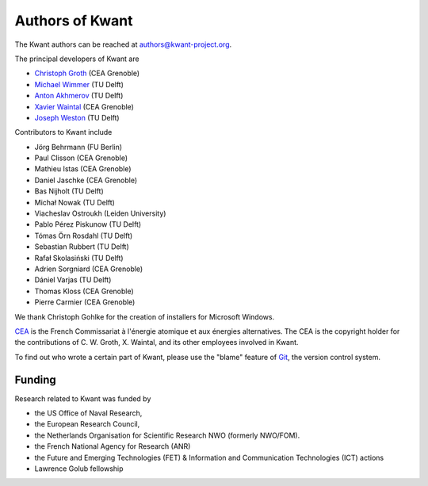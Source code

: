 ================
Authors of Kwant
================

The Kwant authors can be reached at authors@kwant-project.org.

The principal developers of Kwant are

* `Christoph Groth <mailto:christoph.groth@cea.fr>`_ (CEA Grenoble)
* `Michael Wimmer <https://michaelwimmer.org>`_ (TU Delft)
* `Anton Akhmerov <http://antonakhmerov.org>`_ (TU Delft)
* `Xavier Waintal <http://www.pheliqs.fr/en/Pages/Portrait/Xavier-Waintal.aspx>`_ (CEA Grenoble)
* `Joseph Weston <http://joseph.weston.cloud>`_ (TU Delft)

Contributors to Kwant include

* Jörg Behrmann (FU Berlin)
* Paul Clisson (CEA Grenoble)
* Mathieu Istas (CEA Grenoble)
* Daniel Jaschke (CEA Grenoble)
* Bas Nijholt (TU Delft)
* Michał Nowak (TU Delft)
* Viacheslav Ostroukh (Leiden University)
* Pablo Pérez Piskunow (TU Delft)
* Tómas Örn Rosdahl (TU Delft)
* Sebastian Rubbert (TU Delft)
* Rafał Skolasiński (TU Delft)
* Adrien Sorgniard (CEA Grenoble)
* Dániel Varjas (TU Delft)
* Thomas Kloss (CEA Grenoble)
* Pierre Carmier (CEA Grenoble)

We thank Christoph Gohlke for the creation of installers for Microsoft Windows.

`CEA <http://www.cea.fr>`_ is the French Commissariat à l'énergie atomique et aux
énergies alternatives.  The CEA is the copyright holder for the contributions of
C. W. Groth, X. Waintal, and its other employees involved in Kwant.

To find out who wrote a certain part of Kwant, please use the "blame" feature of
`Git <https://git-scm.com/>`_, the version control system.


Funding
-------

Research related to Kwant was funded by

* the US Office of Naval Research,
* the European Research Council,
* the Netherlands Organisation for Scientific Research NWO (formerly NWO/FOM).
* the French National Agency for Research (ANR)
* the Future and Emerging Technologies (FET) & Information and Communication Technologies (ICT) actions
* Lawrence Golub fellowship
